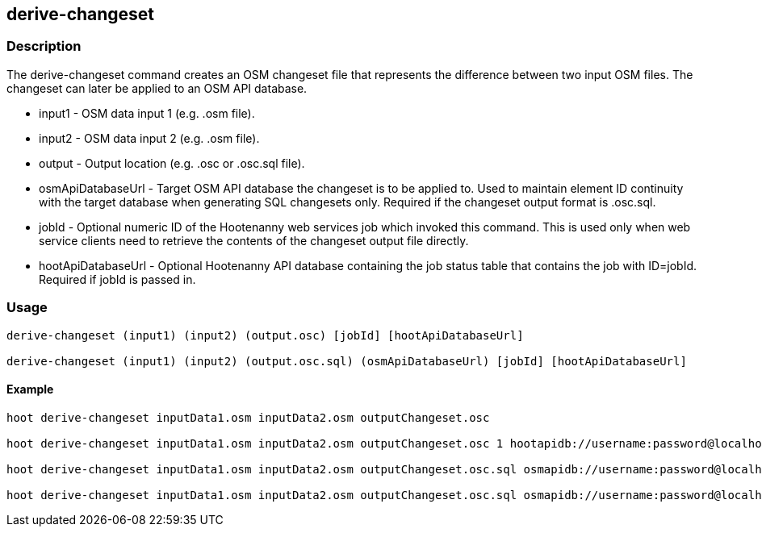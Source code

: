 == derive-changeset

=== Description

The +derive-changeset+ command creates an OSM changeset file that represents the difference
between two input OSM files.  The changeset can later be applied to an OSM API database.

* +input1+ - OSM data input 1 (e.g. .osm file).
* +input2+ - OSM data input 2 (e.g. .osm file).
* +output+ - Output location (e.g. .osc or .osc.sql file).
* +osmApiDatabaseUrl+ - Target OSM API database the changeset is to be applied to.  Used to maintain 
                        element ID continuity with the target database when generating SQL changesets only.  
                        Required if the changeset output format is .osc.sql.
* +jobId+ - Optional numeric ID of the Hootenanny web services job which invoked this command.  This 
            is used only when web service clients need to retrieve the contents of the changeset 
            output file directly.
* +hootApiDatabaseUrl+ - Optional Hootenanny API database containing the job status table that 
                         contains the job with ID=jobId.  Required if jobId is passed in.

=== Usage

--------------------------------------
derive-changeset (input1) (input2) (output.osc) [jobId] [hootApiDatabaseUrl]

derive-changeset (input1) (input2) (output.osc.sql) (osmApiDatabaseUrl) [jobId] [hootApiDatabaseUrl]
--------------------------------------

==== Example

--------------------------------------
hoot derive-changeset inputData1.osm inputData2.osm outputChangeset.osc

hoot derive-changeset inputData1.osm inputData2.osm outputChangeset.osc 1 hootapidb://username:password@localhost:5432/hootApiDatabaseName

hoot derive-changeset inputData1.osm inputData2.osm outputChangeset.osc.sql osmapidb://username:password@localhost:5432/osmApiDatabaseName

hoot derive-changeset inputData1.osm inputData2.osm outputChangeset.osc.sql osmapidb://username:password@localhost:5432/osmApiDatabaseName 1 hootapidb://username:password@localhost:5432/hootApiDatabaseName
--------------------------------------

